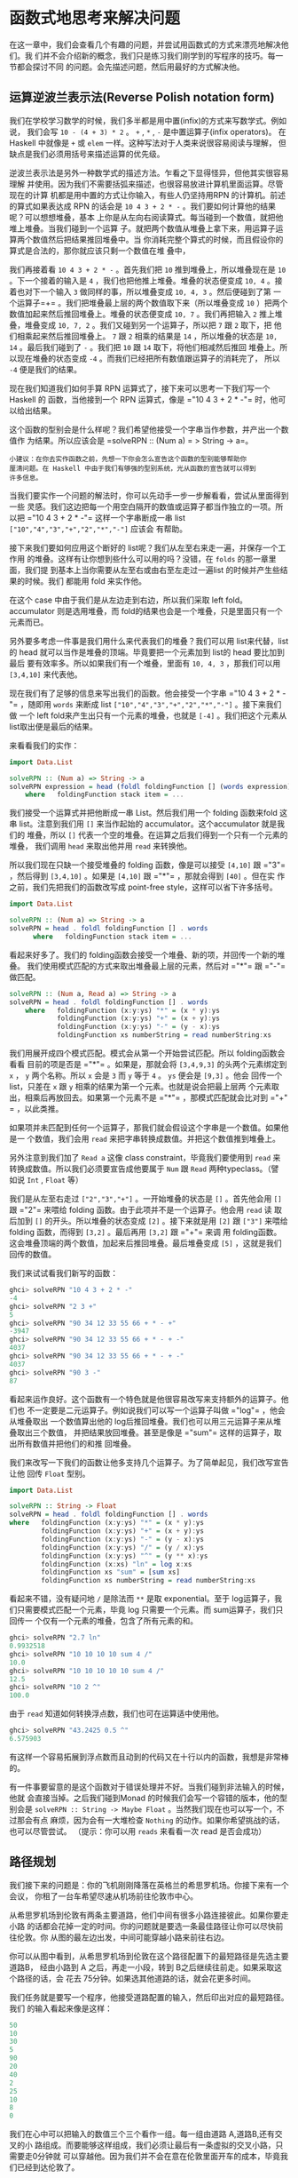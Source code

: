 * 函数式地思考来解决问题

  在这一章中，我们会查看几个有趣的问题，并尝试用函数式的方式来漂亮地解决他们。我
  们并不会介绍新的概念，我们只是练习我们刚学到的写程序的技巧。每一节都会探讨不同
  的问题。会先描述问题，然后用最好的方式解决他。

** 运算逆波兰表示法(Reverse Polish notation form)

   我们在学校学习数学的时候，我们多半都是用中置(infix)的方式来写数学式。例如说，
   我们会写 =10 - (4 + 3) * 2= 。 =+= , =*= , =-= 是中置运算子(infix operators)。
   在Haskell 中就像是 =+= 或 =elem= 一样。这种写法对于人类来说很容易阅读与理解，
   但缺点是我们必须用括号来描述运算的优先级。

   逆波兰表示法是另外一种数学式的描述方法。乍看之下显得怪异，但他其实很容易理解
   并使用。因为我们不需要括弧来描述，也很容易放进计算机里面运算。尽管现在的计算
   机都是用中置的方式让你输入，有些人仍坚持用RPN 的计算机。前述的算式如果表达成
   RPN 的话会是 =10 4 3 + 2 * -= 。我们要如何计算他的结果呢？可以想想堆叠，基本
   上你是从左向右阅读算式。每当碰到一个数值，就把他堆上堆叠。当我们碰到一个运算
   子。就把两个数值从堆叠上拿下来，用运算子运算两个数值然后把结果推回堆叠中。当
   你消耗完整个算式的时候，而且假设你的算式是合法的，那你就应该只剩一个数值在堆
   叠中，

   [[file:rpn.png]]

   我们再接着看 =10 4 3 + 2 * -= 。首先我们把 =10= 推到堆叠上，所以堆叠现在是
   =10= 。下一个接着的输入是 =4= ，我们也把他推上堆叠。堆叠的状态便变成 =10, 4=
   。接着也对下一个输入 =3= 做同样的事，所以堆叠变成 =10, 4, 3= 。然后便碰到了第
   一个运算子=+= 。我们把堆叠最上层的两个数值取下来（所以堆叠变成 =10= ）把两个
   数值加起来然后推回堆叠上。堆叠的状态便变成 =10, 7= 。我们再把输入 =2= 推上堆
   叠，堆叠变成 =10, 7, 2= 。我们又碰到另一个运算子，所以把 =7= 跟 =2= 取下，把
   他们相乘起来然后推回堆叠上。 =7= 跟 =2= 相乘的结果是 =14= ，所以堆叠的状态是
   =10, 14= 。最后我们碰到了 =-= 。我们把 =10= 跟 =14= 取下，将他们相减然后推回
   堆叠上。所以现在堆叠的状态变成 =-4= 。而我们已经把所有数值跟运算子的消耗完了，
   所以 =-4= 便是我们的结果。

   现在我们知道我们如何手算 RPN 运算式了，接下来可以思考一下我们写一个Haskell 的
   函数，当他接到一个 RPN 运算式，像是 =​"10 4 3 + 2 * -"​= 时，他可以给出结果。

   这个函数的型别会是什么样呢？我们希望他接受一个字串当作参数，并产出一个数值作
   为结果。所以应该会是 =solveRPN :: (Num a) = > String -> a=。

   #+BEGIN_EXAMPLE
     小建议：在你去实作函数之前，先想一下你会怎么宣告这个函数的型别能够帮助你
     厘清问题。在 Haskell 中由于我们有够强的型别系统，光从函数的宣告就可以得到
     许多信息。
   #+END_EXAMPLE

   [[file:calculator.png]]

   当我们要实作一个问题的解法时，你可以先动手一步一步解看看，尝试从里面得到一些
   灵感。我们这边把每一个用空白隔开的数值或运算子都当作独立的一项。所以把 =​"10 4
   3 + 2 * -"​= 这样一个字串断成一串 list =["10","4","3","+","2","*","-"]= 应该会
   有帮助。

   接下来我们要如何应用这个断好的 list呢？我们从左至右来走一遍，并保存一个工作用
   的堆叠。这样有让你想到些什么可以用的吗？没错，在 =folds= 的那一章里面，我们提
   到基本上当你需要从左至右或由右至左走过一遍list 的时候并产生些结果的时候。我们
   都能用 fold 来实作他。

   在这个 case 中由于我们是从左边走到右边，所以我们采取 left fold。accumulator
   则是选用堆叠，而 fold的结果也会是一个堆叠，只是里面只有一个元素而已。

   另外要多考虑一件事是我们用什么来代表我们的堆叠？我们可以用 list来代替，list
   的 head 就可以当作是堆叠的顶端。毕竟要把一个元素加到 list的 head 要比加到最后
   要有效率多。所以如果我们有一个堆叠，里面有 =10, 4, 3= ，那我们可以用
   =[3,4,10]= 来代表他。

   现在我们有了足够的信息来写出我们的函数。他会接受一个字串 =​"10 4 3 + 2 * -"​=
   ，随即用 =words= 来断成 list =["10","4","3","+","2","*","-"]= 。接下来我们做
   一个 left fold来产生出只有一个元素的堆叠，也就是 =[-4]= 。我们把这个元素从
   list取出便是最后的结果。

   来看看我们的实作：

   #+BEGIN_SRC haskell
     import Data.List

     solveRPN :: (Num a) => String -> a
     solveRPN expression = head (foldl foldingFunction [] (words expression))
         where   foldingFunction stack item = ...
   #+END_SRC

   我们接受一个运算式并把他断成一串 List。然后我们用一个 folding 函数来fold 这串
   list。注意到我们用 =[]= 来当作起始的 accumulator。这个accumulator 就是我们的
   堆叠，所以 =[]= 代表一个空的堆叠。在运算之后我们得到一个只有一个元素的堆叠，
   我们调用 =head= 来取出他并用 =read= 来转换他。

   所以我们现在只缺一个接受堆叠的 folding 函数，像是可以接受 =[4,10]= 跟 =​"3"​=
   ，然后得到 =[3,4,10]= 。如果是 =[4,10]= 跟 =​"*"​= ，那就会得到 =[40]= 。但在实
   作之前，我们先把我们的函数改写成 point-free style，这样可以省下许多括号。

   #+BEGIN_SRC haskell
     import Data.List

     solveRPN :: (Num a) => String -> a
     solveRPN = head . foldl foldingFunction [] . words
           where   foldingFunction stack item = ...
   #+END_SRC

   看起来好多了。我们的 folding函数会接受一个堆叠、新的项，并回传一个新的堆叠。
   我们使用模式匹配的方式来取出堆叠最上层的元素，然后对 =​"*"​= 跟 =​"-"​= 做匹配。

   #+BEGIN_SRC haskell
     solveRPN :: (Num a, Read a) => String -> a
     solveRPN = head . foldl foldingFunction [] . words
         where   foldingFunction (x:y:ys) "*" = (x * y):ys
                 foldingFunction (x:y:ys) "+" = (x + y):ys
                 foldingFunction (x:y:ys) "-" = (y - x):ys
                 foldingFunction xs numberString = read numberString:xs
   #+END_SRC

   我们用展开成四个模式匹配。模式会从第一个开始尝试匹配。所以 folding函数会看看
   目前的项是否是 =​"*"​= 。如果是，那就会将 =[3,4,9,3]= 的头两个元素绑定到 =x= ，
   =y= 两个名称。所以 =x= 会是 =3= 而 =y= 等于 =4= 。 =ys= 便会是 =[9,3]= 。他会
   回传一个 list，只差在 =x= 跟 =y= 相乘的结果为第一个元素。也就是说会把最上层两
   个元素取出，相乘后再放回去。如果第一个元素不是 =​"*"​= ，那模式匹配就会比对到
   =​"+"​= ，以此类推。

   如果项并未匹配到任何一个运算子，那我们就会假设这个字串是一个数值。如果他是一
   个数值，我们会用 =read= 来把字串转换成数值。并把这个数值推到堆叠上。

   另外注意到我们加了 =Read a= 这像 class constraint，毕竟我们要使用到 =read= 来
   转换成数值。所以我们必须要宣告成他要属于 =Num= 跟 =Read= 两种typeclass。（譬
   如说 =Int= , =Float= 等）

   我们是从左至右走过 =["2","3","+"]= 。一开始堆叠的状态是 =[]= 。首先他会用
   =[]= 跟 =​"2"​= 来喂给 folding 函数。由于此项并不是一个运算子。他会用 =read= 读
   取后加到 =[]= 的开头。所以堆叠的状态变成 =[2]= 。接下来就是用 =[2]= 跟
   =["3"]= 来喂给 folding 函数，而得到 =[3,2]= 。最后再用 =[3,2]= 跟 =​"+"​= 来调
   用 folding函数。这会堆叠顶端的两个数值，加起来后推回堆叠。最后堆叠变成 =[5]=
   ，这就是我们回传的数值。

   我们来试试看我们新写的函数：

   #+BEGIN_SRC haskell
     ghci> solveRPN "10 4 3 + 2 * -"
     -4
     ghci> solveRPN "2 3 +"
     5
     ghci> solveRPN "90 34 12 33 55 66 + * - +"
     -3947
     ghci> solveRPN "90 34 12 33 55 66 + * - + -"
     4037
     ghci> solveRPN "90 34 12 33 55 66 + * - + -"
     4037
     ghci> solveRPN "90 3 -"
     87
   #+END_SRC

   看起来运作良好。这个函数有一个特色就是他很容易改写来支持额外的运算子。他们也
   不一定要是二元运算子。例如说我们可以写一个运算子叫做 =​"log"​= ，他会从堆叠取出
   一个数值算出他的 log后推回堆叠。我们也可以用三元运算子来从堆叠取出三个数值，
   并把结果放回堆叠。甚至是像是 =​"sum"​= 这样的运算子，取出所有数值并把他们的和推
   回堆叠。

   我们来改写一下我们的函数让他多支持几个运算子。为了简单起见，我们改写宣告让他
   回传 =Float= 型别。

   #+BEGIN_SRC haskell
     import Data.List

     solveRPN :: String -> Float
     solveRPN = head . foldl foldingFunction [] . words
     where   foldingFunction (x:y:ys) "*" = (x * y):ys
             foldingFunction (x:y:ys) "+" = (x + y):ys
             foldingFunction (x:y:ys) "-" = (y - x):ys
             foldingFunction (x:y:ys) "/" = (y / x):ys
             foldingFunction (x:y:ys) "^" = (y ** x):ys
             foldingFunction (x:xs) "ln" = log x:xs
             foldingFunction xs "sum" = [sum xs]
             foldingFunction xs numberString = read numberString:xs
   #+END_SRC

   看起来不错，没有疑问地 =/= 是除法而 =**= 是取 exponential。至于 log运算子，我
   们只需要模式匹配一个元素，毕竟 log 只需要一个元素。而 sum运算子，我们只回传一
   个仅有一个元素的堆叠，包含了所有元素的和。

   #+BEGIN_SRC haskell
     ghci> solveRPN "2.7 ln"
     0.9932518
     ghci> solveRPN "10 10 10 10 sum 4 /"
     10.0
     ghci> solveRPN "10 10 10 10 10 sum 4 /"
     12.5
     ghci> solveRPN "10 2 ^"
     100.0
   #+END_SRC

   由于 =read= 知道如何转换浮点数，我们也可在运算适中使用他。

   #+BEGIN_SRC haskell
     ghci> solveRPN "43.2425 0.5 ^"
     6.575903
   #+END_SRC

   有这样一个容易拓展到浮点数而且动到的代码又在十行以内的函数，我想是非常棒的。

   有一件事要留意的是这个函数对于错误处理并不好。当我们碰到非法输入的时候，他就
   会直接当掉。之后我们碰到Monad 的时候我们会写一个容错的版本，他的型别会是
   =solveRPN :: String -> Maybe Float= 。当然我们现在也可以写一个，不过那会有点
   麻烦，因为会有一大堆检查 =Nothing= 的动作。如果你希望挑战的话，也可以尽管尝试。
   （提示：你可以用 =reads= 来看看一次 read 是否会成功）

** 路径规划

   我们接下来的问题是：你的飞机刚刚降落在英格兰的希思罗机场。你接下来有一个会议，
   你租了一台车希望尽速从机场前往伦敦市中心。

   从希思罗机场到伦敦有两条主要道路，他们中间有很多小路连接彼此。如果你要走小路
   的话都会花掉一定的时间。你的问题就是要选一条最佳路径让你可以尽快前往伦敦。你
   从图的最左边出发，中间可能穿越小路来前往右边。

   [[file:roads.png]]

   你可以从图中看到，从希思罗机场到伦敦在这个路径配置下的最短路径是先选主要道路B，
   经由小路到 A 之后，再走一小段，转到 B之后继续往前走。如果采取这个路径的话，会
   花去 75分钟。如果选其他道路的话，就会花更多时间。

   我们任务就是要写一个程序，他接受道路配置的输入，然后印出对应的最短路径。我们
   的输入看起来像是这样：

   #+BEGIN_SRC haskell
     50
     10
     30
     5
     90
     20
     40
     2
     25
     10
     8
     0
   #+END_SRC

   我们在心中可以把输入的数值三个三个看作一组。每一组由道路 A,道路B,还有交叉的小
   路组成。而要能够这样组成，我们必须让最后有一条虚拟的交叉小路，只需要走0分钟就
   可以穿越他。因为我们并不会在意在伦敦里面开车的成本，毕竟我们已经到达伦敦了。

   正如我们在解 RPN 计算机的问题的时候，我们是用三步骤来解题：

   - 首先忘掉 Haskell，想想我们自己是怎么一步步解题的。
   - 想想如何在 Haskell 中表达我们的数据。
   - 在 Haskell 中要如何对这些数据做运算来产生出解答。

   在介绍 RPN计算机的章节中，我们首先自己用人脑计算表达式，在心中维持一个堆叠然
   后一项一项处理。我们决定用一个字串来表达我们的表达式。最后，我们用left fold
   来走过我们这一串 list，并算出结果。

   究竟我们要怎么用手算出从希思罗机场到伦敦的最短路径呢？我们可以观察整章图片，
   猜测哪一条是最短路径然后希望我们有猜对。这样的作法对于很小的输入可以成功，但
   如果我们的路径超过10000 组呢？这样我们不知道我们的解法是不是最佳解，我们只能
   说可能是。

   所以那并不是一个好作法。这边有一张简化过后的图。

   [[file:roads_simple.png]]

   你能想出来到道路 A 上第一个交叉点的最短路径吗？（标记成 A1的点）这太容易了。
   我们只要看看从道路 A 出发或是从道路 B 出发穿越至道路 A两种作法哪种比较短就好。
   很明显的，从道路 B 出发的比较短，只要花费 40分钟，然而从道路 A 则要花费 50 分
   钟。那到交叉点 B1呢？同样的作法可以看出从道路 B 出发只要花费 10 分钟，远比从
   道路 A出发然后穿越小路要花费少，后者要花费 80 分钟！

   现在我们知道要到达 A1 的最短路径是经由 B 然后邹小路到达，共花费40。而我们知道
   要达到 B1 的最短路径则是直接走 B，花费10。这样的知识有办法帮助我们得知到下一
   个交叉点的最短路径吗？可以的。

   我们来看看到达 A2 的最短路径是什么。要到达 A2，我们必须要从 A1 走到 A2或是从
   B1 走小路。由于我们知道到达 A1 跟 B1的成本，我们可以很容易的想出到达 A2 的最
   佳路径。到达 A1 要花费 40，而从A1 到 A2 需要 5。所以 =B, C, A= 总共要 45。而
   要到达 B1 只要10，但需要额外花费 110 分钟来到达 B2 然后走小路到达 A2。所以最
   佳路径就是 =B, C, A= 。同样地到达 B2 最好的方式就是走 A1 然后走小路。

   #+BEGIN_EXAMPLE
     也许你会问如果先在 B1 跨到道路 A 然后走到 A2 的情况呢？我们已经考虑过了从 B1 到
     A1 的情况，所以我们不需要再把他考虑进去。
   #+END_EXAMPLE

   现在我们有了至 A2 跟 B2的最佳路径，我们可以一直重复这个过程直到最右边。一旦我
   们到达了 A4 跟B4，那其中比较短的就是我们的最佳路径了。

   基本上对于第二组而言，我们只是不断地重复之前的步骤，只是我们考虑进在前面的最
   佳路径而已。当然我们也可以说在第一步就考虑进了前面的最佳路径，只是他们都是0
   而已。

   总结一下。要得到从希思罗机场到伦敦的最短路径。我们首先看看到达下一个道路A 上
   的交叉点的最短路径。共有两种选择的路径，一是直接从道路 A出发然后走到交叉点，
   要不然就是从道路 B出发，走到第一个交叉点然后走小路。得到结果后记住结果。接着
   再用同样的方法来得到走到道路B 上下一个交叉点的最短路径，并也记住结果。然后我
   们看看要走到再下一个道路A 上的交叉点，究竟是从这个道路 A 上的交叉点往前走，或
   是从对应的道路 B上的交叉点往前走再走到对面，两种选择哪种比较好。记下比较好的
   选择，然后也对对应的道路B上的交叉点做一次这个过程。做完全部组之后就到达最右边。
   一旦到达最右边，最佳的选择就是我们的最短路径了。

   基本上当我们到达最右边的时候，我们记下了最后停在道路 A的最短路径跟最后停在道
   路 B的最短路径。其中比较短的是我们真正的最短路径。现在我们已经知道怎么用手算
   出答案。如果你有闲工夫，你可以拿纸笔对于任何一组道路配置算出他的最短路径。

   接下来的问题是，我们要如何用 Haskell的型别来代表这里的道路配置呢？一种方式就
   是把起始点跟交叉点都当作图的节点，并连到其他的交叉点。如果我们想像其实起点也
   有一条长度为1的虚拟道路连接彼此，那每个交叉点或是节点就都连接对面的节点了。同
   时他们也连到下一个交叉点。唯一的例外是最后一个节点，他们只连接到对面。

   #+BEGIN_SRC haskell
     data Node = Node Road Road | EndNode Road
     data Road = Road Int Node
   #+END_SRC

   一个节点要码是一个普通的节点，他包含有通往下一个交叉点的路径信息，还有往对面
   道路的信息。或是一个终端点，只包含往对面节点的道路信息。一条道路包含他多长，
   还有他指向哪里。例如说，道路A 的第一个部份就可写成 =Road 50 a1= 。其中 =a1=
   是 =Node x y= 这样一个节点。而 =x= 跟 =y= 则分别指向 B1 跟 A2。

   另一种方式就是用 =Maybe= 来代表往下一个交叉点走的路。每个节点有指到对面节点的
   路径部份，但只有不是终端节点的节点才有指向下一个交叉点的路。

   #+BEGIN_SRC haskell
     data Node = Node Road (Maybe Road)
     data Road = Road Int Node
   #+END_SRC

   这些是用 Haskell来代表道路系统的方式，而我们也能靠他们来解决问题。但也许我们
   可以想出更简单的模型？如果我们想想之前手算的方式，我们每次检查都只有检查三条
   路径的长度而已。在道路A 的部份，跟在道路 B的部份，还有接触两个部份并将他们连
   接起来的部份。当我们观察到 A1 跟 B1的最短路径时，我们只考虑第一组的三个部份，
   他们分别花费 50, 10 跟30。所以道路系统可以用四组来表示： =50, 10, 30= ， =5,
   90, 20= ， =40, 2, 25= 跟 =10, 8, 0= 。

   让我们数据型别越简单越好，不过这样已经是极限了。

   #+BEGIN_SRC haskell
     data Section = Section { getA :: Int, getB :: Int, getC :: Int } deriving (Show)
     type RoadSystem = [Section]
   #+END_SRC

   这样很完美，而且对于我们的实作也有帮助。 =Section= 是一个 algebraic data type，
   包含三个整数，分别代表三个不同部份的道路长。我们也定义了型别同义字，说
   =RoadSystem= 代表包含 section 的 list。

   #+BEGIN_EXAMPLE
     当然我们也可以用一个 tuple ``(Int, Int, Int)`` 来代表一个 section。使用 tuple 对
     于一些简单的情况是比较方便，但对于比较复杂的情况定义自己的 algebraic data type
     会比较好。他让型别系统获得比较多的信息。``(Int, Int, Int)`` 毕竟也可能被使用在定
     义三维空间中的一个矢量，只用 tuple 让我们可能把这两种情形混杂起来使用。如果我们
     用 ``Section`` 跟 ``Vector`` 的话就不会不小心搞混了。
   #+END_EXAMPLE

   从希思罗机场到伦敦的道路系统便可以这样表示：

   #+BEGIN_SRC haskell
     heathrowToLondon :: RoadSystem
     heathrowToLondon = [Section 50 10 30, Section 5 90 20, Section 40 2 25, Section 10 8 0]
   #+END_SRC

   我们现在要做的就是用 Haskell实作我们先前的解法。所以我们应该怎样宣告我们计算
   最短路径函数的型别呢？他应该接受一个道路系统作为参数，然后回传一个路径。我们
   会用一个list 来代表我们的路径。我们定义了 =Label= 来表示 =A= , =B= 或 =C= 。
   并且也定义一个同义词 =Path= ：

   #+BEGIN_SRC haskell
     data Label = A | B | C deriving (Show)
     type Path = [(Label, Int)]
   #+END_SRC

   而我们的函数 =optimalPath= 应该要有 =optimalPath :: RoadSystem -> Path= 这样
   的型别。如果被喂给 =heathrowToLondon= 这样的道路系统，他应该要回传下列的路径：

   #+BEGIN_SRC haskell
     [(B,10),(C,30),(A,5),(C,20),(B,2),(B,8)]
   #+END_SRC

   我们接下来就从左至右来走一遍 list，并沿路上记下 A 的最佳路径跟 B的最佳路径。
   我们会 accumulate我们的最佳路径。这听起来有没有很熟悉？没错！就是 left fold。

   当我们手动做解答的时候，有一个步骤是我们不断重复的。就是检查现有 A 跟 B的最佳
   路径以及目前的 section，产生出新的 A 跟 B的最佳路径。举例来说，最开始我们的最
   佳路径是 =[]= 跟 =[]= 。我们看过 =Section 50 10 30= 后就得到新的到 A1 的最佳
   路径为 =[(B,10),(C,30)]= ，而到 B1 的最佳路径是 =[(B,10)]= 。如果你们把这个步
   骤看作是一个函数，他接受一对路径跟一个section，并产生出新的一对路径。所以型别
   是=(Path, Path) -> Section -> (Path, Path)= 。我们接下来继续实作这个函数。

   #+BEGIN_EXAMPLE
       提示：把 ``(Path, Path) -> Section -> (Path, Path)`` 当作 left fold 用的二元函数，fold 要求的型态是 ``a -> b -> a``。
   #+END_EXAMPLE

   #+BEGIN_SRC haskell
     roadStep :: (Path, Path) -> Section -> (Path, Path)
     roadStep (pathA, pathB) (Section a b c) =
         let priceA = sum $ map snd pathA
             priceB = sum $ map snd pathB
             forwardPriceToA = priceA + a
             crossPriceToA = priceB + b + c
             forwardPriceToB = priceB + b
             crossPriceToB = priceA + a + c
             newPathToA = if forwardPriceToA <= crossPriceToA
                             then (A,a):pathA
                             else (C,c):(B,b):pathB
             newPathToB = if forwardPriceToB <= crossPriceToB
                             then (B,b):pathB
                             else (C,c):(A,a):pathA
         in  (newPathToA, newPathToB)
   #+END_SRC

   [[file:guycar.png]]

   上面的程序究竟写了些什么？首先他根据先前 A 的最佳解计算出道路 A的最佳解，之后
   也如法炮制计算 B 的最佳解。使用 =sum $ map snd pathA= ，所以如果 =pathA= 是
   =[(A,100),(C,20)]= 。 =priceA= 就是 =120= 。 =forwardPriceToA= 就会是我们要付
   的成本。如果我们是从先前在 A上的交叉点前往。那他就会等于我们至先前交叉点的最
   佳解加上目前 section 中A 的部份。 =crossPriceToA= 则是我们从先前在 B 上的交叉
   点前往 A所要付出的代价。他是先前 B 的最佳解加上 section 中 B 的部份加上 C的长。
   同样地方式也可以决定 =forwardPriceToB= 跟 =crossPriceToB= 。

   现在我们知道了到 A 跟 B 的最佳路径，我们需要根据这些信息来构造到 A 跟 B的整体
   路径。如果直接走到 A 耗费较少的话，我们就把 =newPathToA= 设置成 =(A,a):pathA=
   。这样做的事就是把 =Label= =A= 跟 section 的长度 =a= 接到最佳路径的前面。要记
   得 =A= 是一个 label，而 =a= 的型别是 =Int= 。我们为什么要接在前面而不是
   =pathA ++ [(A,a)]= 呢？因为接在 list的前面比起接在后端要有效率多了。不过这样
   产生出来的 list 就会相反。但要把list 再反过来并不难。如果先走到 B 再穿越小路
   走到 A 比较短的话，那 =newPathToA= 就会包含这样走的路线。同样的道理也可以套用
   在 =newPathToB= 上。

   最后我们回传 =newPathToA= 跟 =newPathToB= 这一对结果。

   我们把 =heathrowToLondon= 的第一个 section喂给我们的函数。由于他是第一个
   section，所以到 A 跟 B的最佳路径就是一对空的 list。

   #+BEGIN_SRC haskell
     ghci> roadStep ([], []) (head heathrowToLondon)
     ([(C,30),(B,10)],[(B,10)])
   #+END_SRC

   要记住包含的路径是反过来的，要从右边往左边读。所以到 A的最佳路径可以解读成从
   B 出发，然后穿越到道路 A。而 B的最佳路径则是直接从 B 出发走到下一个交叉点。

   #+BEGIN_EXAMPLE
     优化小技巧：当我们写 ``priceA = sum $ map snd pathA`` 的时候。我们是在计算每步的
     成本。如果我们实作 ``roadStep`` 成 ``(Path, Path, Int, Int) -> Section -> (Path,
     Path, Int, Int)`` 的话就可以不必那么做。其中的整数型别代表 A 跟 B 上的最小成本。
   #+END_EXAMPLE

   现在我们有了一个函数他接受一对路径跟一个section，并产生新的最佳路径。我们可以
   用一个 left fold 来做。我们用 =([],[])= 跟第一个 section 来喂给 =roadStep= 并
   得到一对最佳路径。然后他又被喂给这个新得到的最佳路径跟下一个section。以此类推。
   当我们走过全部的 section的时候，我们就会得到一对最佳路径，而其中比较短的那个
   就是解答。有了这样的想法，我们便可以实作 =optimalPath= 。

   #+BEGIN_SRC haskell
     optimalPath :: RoadSystem -> Path
     optimalPath roadSystem =
         let (bestAPath, bestBPath) = foldl roadStep ([],[]) roadSystem
         in  if sum (map snd bestAPath) <= sum (map snd bestBPath)
                     then reverse bestAPath
                     else reverse bestBPath
   #+END_SRC

   我们对 =roadSystem= 做 left fold。而用的起始 accumulator是一对空的路径。fold
   的结果也是一对路径，我们用模式匹配的方式来把路径从结果取出。然后我们检查哪一
   个路径比较短便回传他。而且在回传之前也顺便把整个结果反过来。因为我们先前提到
   的我们是用接在前头的方式来构造结果的。

   我们来测试一下吧！

   #+BEGIN_SRC haskell
     ghci> optimalPath heathrowToLondon
     [(B,10),(C,30),(A,5),(C,20),(B,2),(B,8),(C,0)]
   #+END_SRC

   这正是我们应该得到的结果！不过跟我们预期的结果仍有点差异，在最后有一步
   =(C,0)= ，那代表我们已经在伦敦了仍然跨越小路。不过由于他的成本是0，所以依然可
   以算做正确的结果。

   我们找出最佳路径的函数，现在要做的只需要从标准输入读取文本形式道路系统，并把
   他转成 =RoadSystem= ，然后用 =optimalPath= 来把他跑一遍就好了。

   首先，我们写一个函数，他接受一串 list 并把他切成同样大小的group。我们命名他为
    =groupOf= 。当参数是 =[1..10]= 时， =groupOf 3= 应该回传
    =[[1,2,3],[4,5,6],[7,8,9],[10]]= 。

   #+BEGIN_SRC haskell
     groupsOf :: Int -> [a] -> [[a]]
     groupsOf 0 _ = undefined
     groupsOf _ [] = []
     groupsOf n xs = take n xs : groupsOf n (drop n xs)
   #+END_SRC

   一个标准的递归函数。对于 =xs= 等于 =[1..10]= 且 =n= 等于 =3= ，这可以写成
    =[1,2,3] : groupsOf 3 [4,5,6,7,8,9,10]= 。当这个递归结束的时候，我们的list
    就三个三个分好组。而下列是我们的 =main= 函数，他从标准输入读取数据，构造
    =RoadSystem= 并印出最短路径。

   #+BEGIN_SRC haskell
     import Data.List

     main = do
         contents <- getContents
         let threes = groupsOf 3 (map read $ lines contents)
             roadSystem = map (\[a,b,c] -> Section a b c) threes
             path = optimalPath roadSystem
             pathString = concat $ map (show . fst) path
             pathPrice = sum $ map snd path
         putStrLn $ "The best path to take is: " ++ pathString
         putStrLn $ "The price is: " ++ show pathPrice
   #+END_SRC

   首先，我们从标准输入获取所有的数据。然后我们调用 =lines= 来把
   =​"50\n10\n30\n...= 转换成 =["50","10","30"..= ，然后我们 map =read= 来把这些
   转成包含数值的 list。我们调用 =groupsOf 3= 来把 list 的list，其中子 list 长度
   为 3。我们接着对这个 list 来 map 一个 lambda =(\[a,b,c] -> Section a b c)= 。
   正如你看到的，这个 lambda 接受一个长度为3 的 list 然后把他变成 Section。所以
   =roadSystem= 现在就是我们的道路配置，而且是正确的型别 =RoadSystem= 。我们调用
   =optimalPath= 而得到一个路径跟对应的代价，之后再印出来。

   我们将下列文本存成文件。

   #+BEGIN_SRC haskell
     50
     10
     30
     5
     90
     20
     40
     2
     25
     10
     8
     0
   #+END_SRC

   存成一个叫 =paths.txt= 的文件然后喂给我们的程序。

   #+BEGIN_SRC haskell
     $ cat paths.txt | runhaskell heathrow.hs
     The best path to take is: BCACBBC
     The price is: 75
   #+END_SRC

   执行成功！你可以用你对 =Data.Random= 的了解来产生一个比较大的路径配置，然后你
   可以把产生的乱数数据喂给你的程序。如果你碰到堆叠溢出，试试看用 =foldl'​= 而不
   要用 =foldl= 。 =foldl'​= 是 strict 的可以减少内存消耗。
